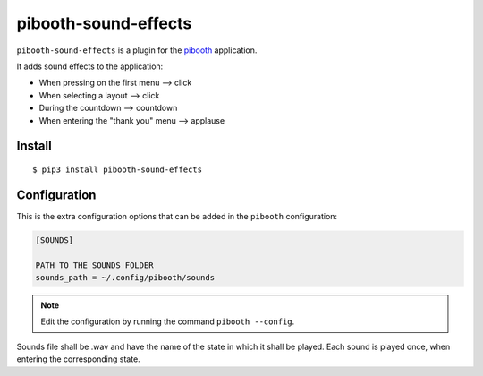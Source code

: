 
=====================
pibooth-sound-effects
=====================

|PythonVersions| |PypiPackage| |Downloads|

``pibooth-sound-effects`` is a plugin for the `pibooth <https://github.com/pibooth/pibooth>`_
application.

It adds sound effects to the application:

- When pressing on the first menu --> click
- When selecting a layout --> click
- During the countdown --> countdown
- When entering the "thank you" menu --> applause

Install
-------

::

    $ pip3 install pibooth-sound-effects

Configuration
-------------

This is the extra configuration options that can be added in the ``pibooth``
configuration:

.. code-block:: ini

    [SOUNDS]

    PATH TO THE SOUNDS FOLDER
    sounds_path = ~/.config/pibooth/sounds

.. note:: Edit the configuration by running the command ``pibooth --config``.

Sounds file shall be .wav and have the name of the state in which it shall be played. 
Each sound is played once, when entering the corresponding state.

.. |PythonVersions| image:: https://img.shields.io/badge/python-2.7+ / 3.6+-red.svg
   :target: https://www.python.org/downloads
   :alt: Python 2.7+/3.6+

.. |PypiPackage| image:: https://badge.fury.io/py/pibooth-sound-effects.svg
   :target: https://pypi.org/project/pibooth-sound-effects
   :alt: PyPi package

.. |Downloads| image:: https://img.shields.io/pypi/dm/pibooth-sound-effects?color=purple
   :target: https://pypi.org/project/pibooth-sound-effects
   :alt: PyPi downloads
